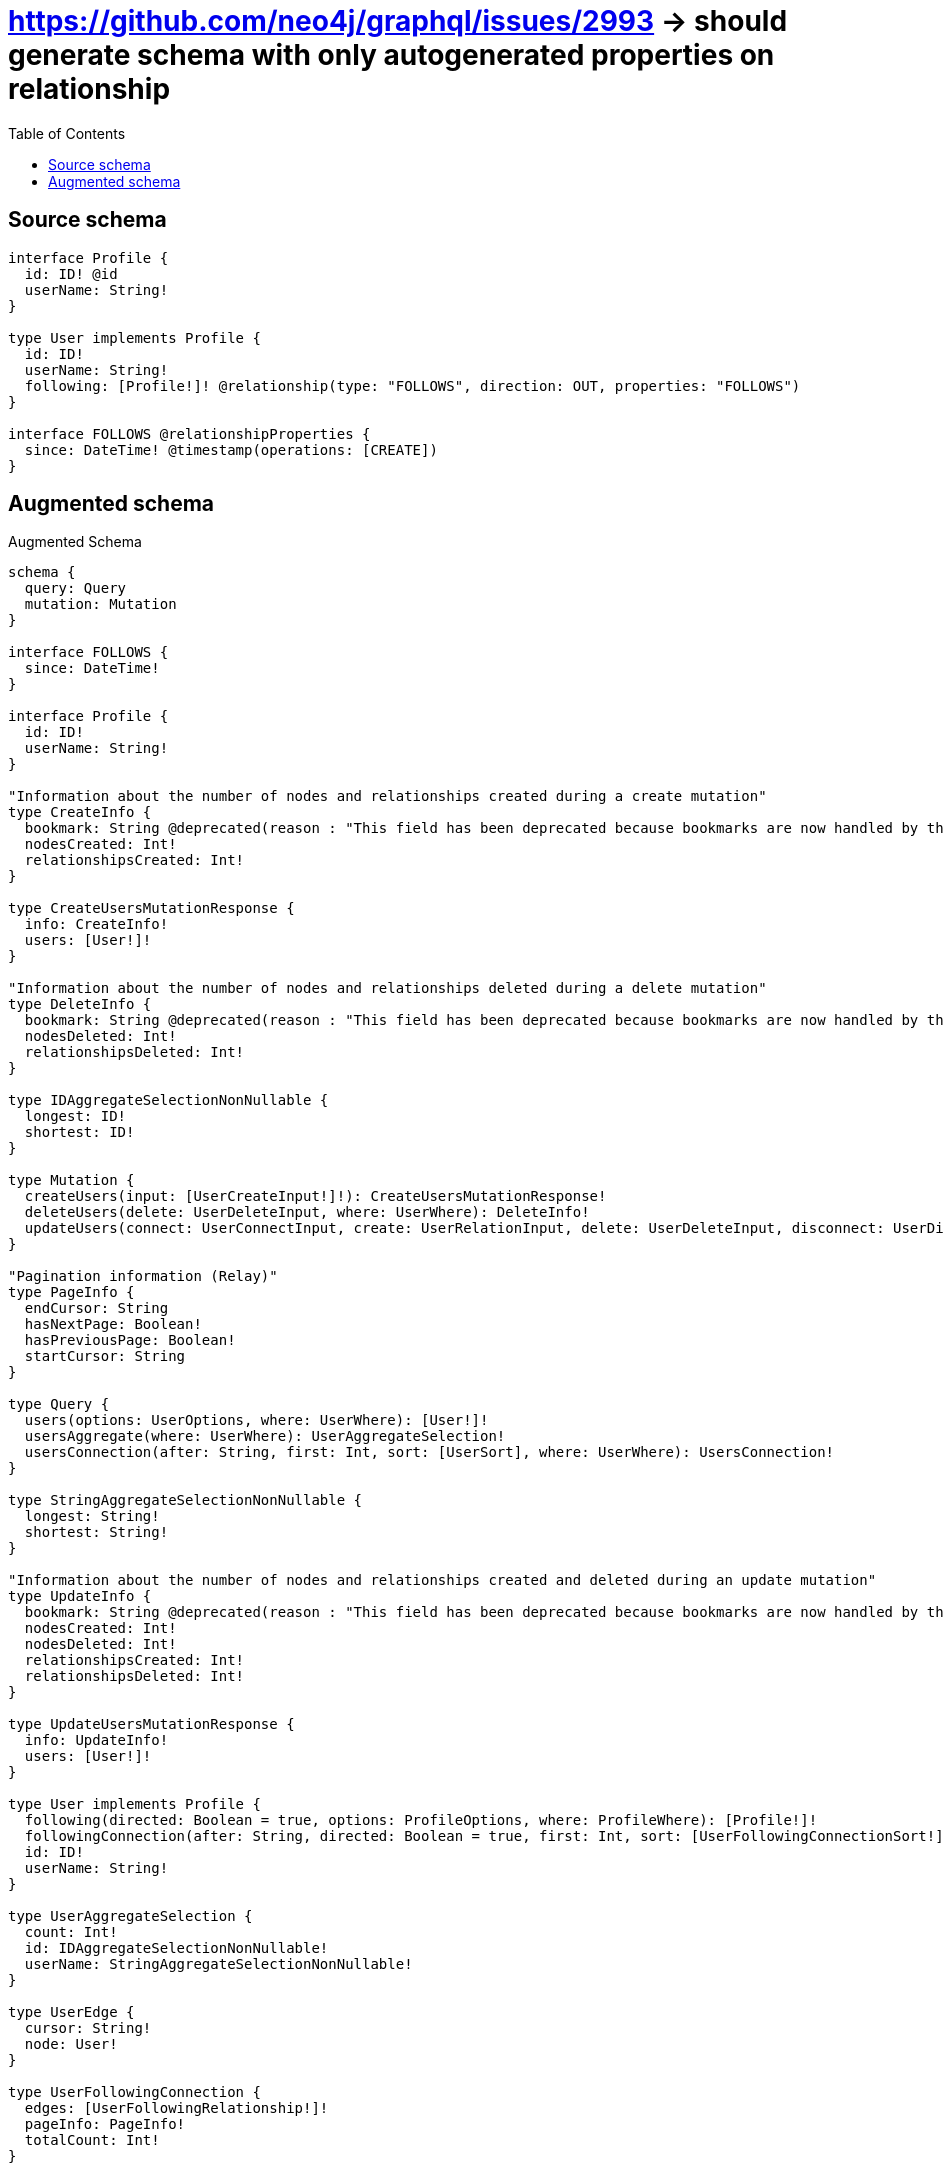 :toc:

= https://github.com/neo4j/graphql/issues/2993 -> should generate schema with only autogenerated properties on relationship

== Source schema

[source,graphql,schema=true]
----
interface Profile {
  id: ID! @id
  userName: String!
}

type User implements Profile {
  id: ID!
  userName: String!
  following: [Profile!]! @relationship(type: "FOLLOWS", direction: OUT, properties: "FOLLOWS")
}

interface FOLLOWS @relationshipProperties {
  since: DateTime! @timestamp(operations: [CREATE])
}
----

== Augmented schema

.Augmented Schema
[source,graphql]
----
schema {
  query: Query
  mutation: Mutation
}

interface FOLLOWS {
  since: DateTime!
}

interface Profile {
  id: ID!
  userName: String!
}

"Information about the number of nodes and relationships created during a create mutation"
type CreateInfo {
  bookmark: String @deprecated(reason : "This field has been deprecated because bookmarks are now handled by the driver.")
  nodesCreated: Int!
  relationshipsCreated: Int!
}

type CreateUsersMutationResponse {
  info: CreateInfo!
  users: [User!]!
}

"Information about the number of nodes and relationships deleted during a delete mutation"
type DeleteInfo {
  bookmark: String @deprecated(reason : "This field has been deprecated because bookmarks are now handled by the driver.")
  nodesDeleted: Int!
  relationshipsDeleted: Int!
}

type IDAggregateSelectionNonNullable {
  longest: ID!
  shortest: ID!
}

type Mutation {
  createUsers(input: [UserCreateInput!]!): CreateUsersMutationResponse!
  deleteUsers(delete: UserDeleteInput, where: UserWhere): DeleteInfo!
  updateUsers(connect: UserConnectInput, create: UserRelationInput, delete: UserDeleteInput, disconnect: UserDisconnectInput, update: UserUpdateInput, where: UserWhere): UpdateUsersMutationResponse!
}

"Pagination information (Relay)"
type PageInfo {
  endCursor: String
  hasNextPage: Boolean!
  hasPreviousPage: Boolean!
  startCursor: String
}

type Query {
  users(options: UserOptions, where: UserWhere): [User!]!
  usersAggregate(where: UserWhere): UserAggregateSelection!
  usersConnection(after: String, first: Int, sort: [UserSort], where: UserWhere): UsersConnection!
}

type StringAggregateSelectionNonNullable {
  longest: String!
  shortest: String!
}

"Information about the number of nodes and relationships created and deleted during an update mutation"
type UpdateInfo {
  bookmark: String @deprecated(reason : "This field has been deprecated because bookmarks are now handled by the driver.")
  nodesCreated: Int!
  nodesDeleted: Int!
  relationshipsCreated: Int!
  relationshipsDeleted: Int!
}

type UpdateUsersMutationResponse {
  info: UpdateInfo!
  users: [User!]!
}

type User implements Profile {
  following(directed: Boolean = true, options: ProfileOptions, where: ProfileWhere): [Profile!]!
  followingConnection(after: String, directed: Boolean = true, first: Int, sort: [UserFollowingConnectionSort!], where: UserFollowingConnectionWhere): UserFollowingConnection!
  id: ID!
  userName: String!
}

type UserAggregateSelection {
  count: Int!
  id: IDAggregateSelectionNonNullable!
  userName: StringAggregateSelectionNonNullable!
}

type UserEdge {
  cursor: String!
  node: User!
}

type UserFollowingConnection {
  edges: [UserFollowingRelationship!]!
  pageInfo: PageInfo!
  totalCount: Int!
}

type UserFollowingRelationship implements FOLLOWS {
  cursor: String!
  node: Profile!
  since: DateTime!
}

type UsersConnection {
  edges: [UserEdge!]!
  pageInfo: PageInfo!
  totalCount: Int!
}

"An enum for sorting in either ascending or descending order."
enum SortDirection {
  "Sort by field values in ascending order."
  ASC
  "Sort by field values in descending order."
  DESC
}

"A date and time, represented as an ISO-8601 string"
scalar DateTime

input FOLLOWSSort {
  since: SortDirection
}

input FOLLOWSUpdateInput {
  since: DateTime
}

input FOLLOWSWhere {
  AND: [FOLLOWSWhere!]
  NOT: FOLLOWSWhere
  OR: [FOLLOWSWhere!]
  since: DateTime
  since_GT: DateTime
  since_GTE: DateTime
  since_IN: [DateTime!]
  since_LT: DateTime
  since_LTE: DateTime
  since_NOT: DateTime @deprecated(reason : "Negation filters will be deprecated, use the NOT operator to achieve the same behavior")
  since_NOT_IN: [DateTime!] @deprecated(reason : "Negation filters will be deprecated, use the NOT operator to achieve the same behavior")
}

input ProfileConnectInput {
  _on: ProfileImplementationsConnectInput
}

input ProfileConnectWhere {
  node: ProfileWhere!
}

input ProfileCreateInput {
  User: UserCreateInput
}

input ProfileDeleteInput {
  _on: ProfileImplementationsDeleteInput
}

input ProfileDisconnectInput {
  _on: ProfileImplementationsDisconnectInput
}

input ProfileImplementationsConnectInput {
  User: [UserConnectInput!]
}

input ProfileImplementationsDeleteInput {
  User: [UserDeleteInput!]
}

input ProfileImplementationsDisconnectInput {
  User: [UserDisconnectInput!]
}

input ProfileImplementationsUpdateInput {
  User: UserUpdateInput
}

input ProfileImplementationsWhere {
  User: UserWhere
}

input ProfileOptions {
  limit: Int
  offset: Int
  "Specify one or more ProfileSort objects to sort Profiles by. The sorts will be applied in the order in which they are arranged in the array."
  sort: [ProfileSort]
}

"Fields to sort Profiles by. The order in which sorts are applied is not guaranteed when specifying many fields in one ProfileSort object."
input ProfileSort {
  id: SortDirection
  userName: SortDirection
}

input ProfileUpdateInput {
  _on: ProfileImplementationsUpdateInput
  userName: String
}

input ProfileWhere {
  _on: ProfileImplementationsWhere
  id: ID
  id_CONTAINS: ID
  id_ENDS_WITH: ID
  id_IN: [ID!]
  id_NOT: ID @deprecated(reason : "Negation filters will be deprecated, use the NOT operator to achieve the same behavior")
  id_NOT_CONTAINS: ID @deprecated(reason : "Negation filters will be deprecated, use the NOT operator to achieve the same behavior")
  id_NOT_ENDS_WITH: ID @deprecated(reason : "Negation filters will be deprecated, use the NOT operator to achieve the same behavior")
  id_NOT_IN: [ID!] @deprecated(reason : "Negation filters will be deprecated, use the NOT operator to achieve the same behavior")
  id_NOT_STARTS_WITH: ID @deprecated(reason : "Negation filters will be deprecated, use the NOT operator to achieve the same behavior")
  id_STARTS_WITH: ID
  userName: String
  userName_CONTAINS: String
  userName_ENDS_WITH: String
  userName_IN: [String!]
  userName_NOT: String @deprecated(reason : "Negation filters will be deprecated, use the NOT operator to achieve the same behavior")
  userName_NOT_CONTAINS: String @deprecated(reason : "Negation filters will be deprecated, use the NOT operator to achieve the same behavior")
  userName_NOT_ENDS_WITH: String @deprecated(reason : "Negation filters will be deprecated, use the NOT operator to achieve the same behavior")
  userName_NOT_IN: [String!] @deprecated(reason : "Negation filters will be deprecated, use the NOT operator to achieve the same behavior")
  userName_NOT_STARTS_WITH: String @deprecated(reason : "Negation filters will be deprecated, use the NOT operator to achieve the same behavior")
  userName_STARTS_WITH: String
}

input UserConnectInput {
  following: [UserFollowingConnectFieldInput!]
}

input UserCreateInput {
  following: UserFollowingFieldInput
  userName: String!
}

input UserDeleteInput {
  following: [UserFollowingDeleteFieldInput!]
}

input UserDisconnectInput {
  following: [UserFollowingDisconnectFieldInput!]
}

input UserFollowingConnectFieldInput {
  connect: ProfileConnectInput
  where: ProfileConnectWhere
}

input UserFollowingConnectionSort {
  edge: FOLLOWSSort
  node: ProfileSort
}

input UserFollowingConnectionWhere {
  AND: [UserFollowingConnectionWhere!]
  NOT: UserFollowingConnectionWhere
  OR: [UserFollowingConnectionWhere!]
  edge: FOLLOWSWhere
  edge_NOT: FOLLOWSWhere @deprecated(reason : "Negation filters will be deprecated, use the NOT operator to achieve the same behavior")
  node: ProfileWhere
  node_NOT: ProfileWhere @deprecated(reason : "Negation filters will be deprecated, use the NOT operator to achieve the same behavior")
}

input UserFollowingCreateFieldInput {
  node: ProfileCreateInput!
}

input UserFollowingDeleteFieldInput {
  delete: ProfileDeleteInput
  where: UserFollowingConnectionWhere
}

input UserFollowingDisconnectFieldInput {
  disconnect: ProfileDisconnectInput
  where: UserFollowingConnectionWhere
}

input UserFollowingFieldInput {
  connect: [UserFollowingConnectFieldInput!]
  create: [UserFollowingCreateFieldInput!]
}

input UserFollowingUpdateConnectionInput {
  edge: FOLLOWSUpdateInput
  node: ProfileUpdateInput
}

input UserFollowingUpdateFieldInput {
  connect: [UserFollowingConnectFieldInput!]
  create: [UserFollowingCreateFieldInput!]
  delete: [UserFollowingDeleteFieldInput!]
  disconnect: [UserFollowingDisconnectFieldInput!]
  update: UserFollowingUpdateConnectionInput
  where: UserFollowingConnectionWhere
}

input UserOptions {
  limit: Int
  offset: Int
  "Specify one or more UserSort objects to sort Users by. The sorts will be applied in the order in which they are arranged in the array."
  sort: [UserSort!]
}

input UserRelationInput {
  following: [UserFollowingCreateFieldInput!]
}

"Fields to sort Users by. The order in which sorts are applied is not guaranteed when specifying many fields in one UserSort object."
input UserSort {
  id: SortDirection
  userName: SortDirection
}

input UserUpdateInput {
  following: [UserFollowingUpdateFieldInput!]
  userName: String
}

input UserWhere {
  AND: [UserWhere!]
  NOT: UserWhere
  OR: [UserWhere!]
  followingConnection: UserFollowingConnectionWhere @deprecated(reason : "Use `followingConnection_SOME` instead.")
  "Return Users where all of the related UserFollowingConnections match this filter"
  followingConnection_ALL: UserFollowingConnectionWhere
  "Return Users where none of the related UserFollowingConnections match this filter"
  followingConnection_NONE: UserFollowingConnectionWhere
  followingConnection_NOT: UserFollowingConnectionWhere @deprecated(reason : "Use `followingConnection_NONE` instead.")
  "Return Users where one of the related UserFollowingConnections match this filter"
  followingConnection_SINGLE: UserFollowingConnectionWhere
  "Return Users where some of the related UserFollowingConnections match this filter"
  followingConnection_SOME: UserFollowingConnectionWhere
  id: ID
  id_CONTAINS: ID
  id_ENDS_WITH: ID
  id_IN: [ID!]
  id_NOT: ID @deprecated(reason : "Negation filters will be deprecated, use the NOT operator to achieve the same behavior")
  id_NOT_CONTAINS: ID @deprecated(reason : "Negation filters will be deprecated, use the NOT operator to achieve the same behavior")
  id_NOT_ENDS_WITH: ID @deprecated(reason : "Negation filters will be deprecated, use the NOT operator to achieve the same behavior")
  id_NOT_IN: [ID!] @deprecated(reason : "Negation filters will be deprecated, use the NOT operator to achieve the same behavior")
  id_NOT_STARTS_WITH: ID @deprecated(reason : "Negation filters will be deprecated, use the NOT operator to achieve the same behavior")
  id_STARTS_WITH: ID
  userName: String
  userName_CONTAINS: String
  userName_ENDS_WITH: String
  userName_IN: [String!]
  userName_NOT: String @deprecated(reason : "Negation filters will be deprecated, use the NOT operator to achieve the same behavior")
  userName_NOT_CONTAINS: String @deprecated(reason : "Negation filters will be deprecated, use the NOT operator to achieve the same behavior")
  userName_NOT_ENDS_WITH: String @deprecated(reason : "Negation filters will be deprecated, use the NOT operator to achieve the same behavior")
  userName_NOT_IN: [String!] @deprecated(reason : "Negation filters will be deprecated, use the NOT operator to achieve the same behavior")
  userName_NOT_STARTS_WITH: String @deprecated(reason : "Negation filters will be deprecated, use the NOT operator to achieve the same behavior")
  userName_STARTS_WITH: String
}

----

'''
